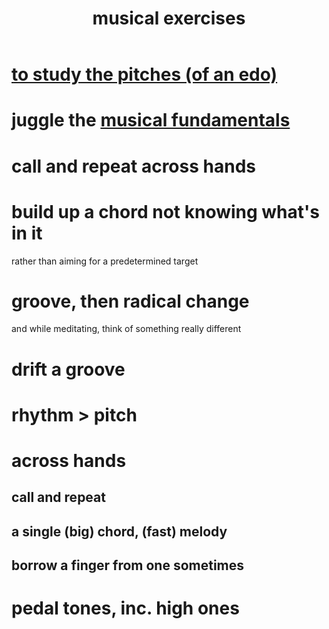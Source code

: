 :PROPERTIES:
:ID:       4606bf23-6261-4596-95bc-faf1e9d64b3d
:ROAM_ALIASES: "music exercises"
:END:
#+title: musical exercises
* [[id:d8c61bcd-fd1e-4c7d-9d12-d5e7ff0bdb82][to study the pitches (of an edo)]]
* juggle the [[id:361aa2f3-ae91-42c1-b943-0735eb0983af][musical fundamentals]]
* call and repeat across hands
* build up a chord not knowing what's in it
  rather than aiming for a predetermined target
* groove, then radical change
  and while meditating, think of something really different
* drift a groove
* rhythm > pitch
* across hands
** call and repeat
** a single (big) chord, (fast) melody
** borrow a finger from one sometimes
* pedal tones, inc. high ones
